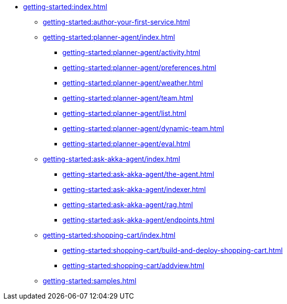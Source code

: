 //  Getting Started
* xref:getting-started:index.adoc[]
** xref:getting-started:author-your-first-service.adoc[]
** xref:getting-started:planner-agent/index.adoc[]
*** xref:getting-started:planner-agent/activity.adoc[]
*** xref:getting-started:planner-agent/preferences.adoc[]
*** xref:getting-started:planner-agent/weather.adoc[]
*** xref:getting-started:planner-agent/team.adoc[]
*** xref:getting-started:planner-agent/list.adoc[]
*** xref:getting-started:planner-agent/dynamic-team.adoc[]
*** xref:getting-started:planner-agent/eval.adoc[]
** xref:getting-started:ask-akka-agent/index.adoc[]
*** xref:getting-started:ask-akka-agent/the-agent.adoc[]
*** xref:getting-started:ask-akka-agent/indexer.adoc[]
*** xref:getting-started:ask-akka-agent/rag.adoc[]
*** xref:getting-started:ask-akka-agent/endpoints.adoc[]
** xref:getting-started:shopping-cart/index.adoc[]
*** xref:getting-started:shopping-cart/build-and-deploy-shopping-cart.adoc[]
*** xref:getting-started:shopping-cart/addview.adoc[]
** xref:getting-started:samples.adoc[]
